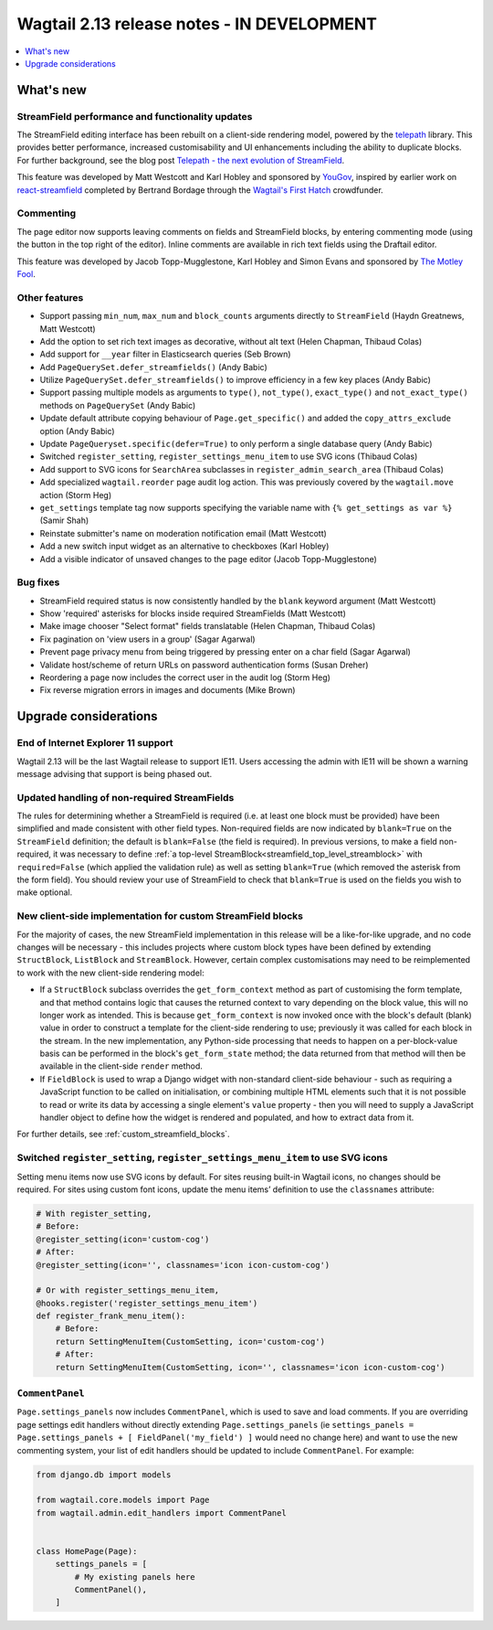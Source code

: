 ===========================================
Wagtail 2.13 release notes - IN DEVELOPMENT
===========================================

.. contents::
    :local:
    :depth: 1


What's new
==========

StreamField performance and functionality updates
~~~~~~~~~~~~~~~~~~~~~~~~~~~~~~~~~~~~~~~~~~~~~~~~~

The StreamField editing interface has been rebuilt on a client-side rendering model, powered by the `telepath <https://wagtail.github.io/telepath/>`_ library. This provides better performance, increased customisability and UI enhancements including the ability to duplicate blocks. For further background, see the blog post `Telepath - the next evolution of StreamField <https://wagtail.io/blog/telepath/>`_.

This feature was developed by Matt Westcott and Karl Hobley and sponsored by `YouGov <https://yougov.co.uk/>`_, inspired by earlier work on `react-streamfield <https://github.com/wagtail/wagtail-react-streamfield>`_ completed by Bertrand Bordage through the `Wagtail's First Hatch <https://www.kickstarter.com/projects/noripyt/wagtails-first-hatch>`_ crowdfunder.

Commenting
~~~~~~~~~~

The page editor now supports leaving comments on fields and StreamField blocks, by entering commenting mode (using the button in the top right of the editor). Inline comments are available in rich text fields using the Draftail editor.

This feature was developed by Jacob Topp-Mugglestone, Karl Hobley and Simon Evans and sponsored by `The Motley Fool <https://www.fool.com/>`_.

Other features
~~~~~~~~~~~~~~

* Support passing ``min_num``, ``max_num`` and ``block_counts`` arguments directly to ``StreamField`` (Haydn Greatnews, Matt Westcott)
* Add the option to set rich text images as decorative, without alt text (Helen Chapman, Thibaud Colas)
* Add support for ``__year`` filter in Elasticsearch queries (Seb Brown)
* Add ``PageQuerySet.defer_streamfields()`` (Andy Babic)
* Utilize ``PageQuerySet.defer_streamfields()`` to improve efficiency in a few key places (Andy Babic)
* Support passing multiple models as arguments to ``type()``, ``not_type()``, ``exact_type()`` and ``not_exact_type()`` methods on ``PageQuerySet`` (Andy Babic)
* Update default attribute copying behaviour of ``Page.get_specific()`` and added the ``copy_attrs_exclude`` option (Andy Babic)
* Update ``PageQueryset.specific(defer=True)`` to only perform a single database query (Andy Babic)
* Switched ``register_setting``, ``register_settings_menu_item`` to use SVG icons (Thibaud Colas)
* Add support to SVG icons for ``SearchArea`` subclasses in ``register_admin_search_area`` (Thibaud Colas)
* Add specialized ``wagtail.reorder`` page audit log action. This was previously covered by the ``wagtail.move`` action (Storm Heg)
* ``get_settings`` template tag now supports specifying the variable name with ``{% get_settings as var %}`` (Samir Shah)
* Reinstate submitter's name on moderation notification email (Matt Westcott)
* Add a new switch input widget as an alternative to checkboxes (Karl Hobley)
* Add a visible indicator of unsaved changes to the page editor (Jacob Topp-Mugglestone)

Bug fixes
~~~~~~~~~

* StreamField required status is now consistently handled by the ``blank`` keyword argument (Matt Westcott)
* Show 'required' asterisks for blocks inside required StreamFields (Matt Westcott)
* Make image chooser "Select format" fields translatable (Helen Chapman, Thibaud Colas)
* Fix pagination on 'view users in a group' (Sagar Agarwal)
* Prevent page privacy menu from being triggered by pressing enter on a char field (Sagar Agarwal)
* Validate host/scheme of return URLs on password authentication forms (Susan Dreher)
* Reordering a page now includes the correct user in the audit log (Storm Heg)
* Fix reverse migration errors in images and documents (Mike Brown)


Upgrade considerations
======================

End of Internet Explorer 11 support
~~~~~~~~~~~~~~~~~~~~~~~~~~~~~~~~~~~

Wagtail 2.13 will be the last Wagtail release to support IE11. Users accessing the admin with IE11 will be shown a warning message advising that support is being phased out.


Updated handling of non-required StreamFields
~~~~~~~~~~~~~~~~~~~~~~~~~~~~~~~~~~~~~~~~~~~~~

The rules for determining whether a StreamField is required (i.e. at least one block must be provided) have been simplified and made consistent with other field types. Non-required fields are now indicated by ``blank=True`` on the ``StreamField`` definition; the default is ``blank=False`` (the field is required). In previous versions, to make a field non-required, it was necessary to define :ref:`a top-level StreamBlock<streamfield_top_level_streamblock>` with ``required=False`` (which applied the validation rule) as well as setting ``blank=True`` (which removed the asterisk from the form field). You should review your use of StreamField to check that ``blank=True`` is used on the fields you wish to make optional.


New client-side implementation for custom StreamField blocks
~~~~~~~~~~~~~~~~~~~~~~~~~~~~~~~~~~~~~~~~~~~~~~~~~~~~~~~~~~~~

For the majority of cases, the new StreamField implementation in this release will be a like-for-like upgrade, and no code changes will be necessary - this includes projects where custom block types have been defined by extending ``StructBlock``, ``ListBlock`` and ``StreamBlock``. However, certain complex customisations may need to be reimplemented to work with the new client-side rendering model:

* If a ``StructBlock`` subclass overrides the ``get_form_context`` method as part of customising the form template, and that method contains logic that causes the returned context to vary depending on the block value, this will no longer work as intended. This is because ``get_form_context`` is now invoked once with the block's default (blank) value in order to construct a template for the client-side rendering to use; previously it was called for each block in the stream. In the new implementation, any Python-side processing that needs to happen on a per-block-value basis can be performed in the block's ``get_form_state`` method; the data returned from that method will then be available in the client-side ``render`` method.
* If ``FieldBlock`` is used to wrap a Django widget with non-standard client-side behaviour - such as requiring a JavaScript function to be called on initialisation, or combining multiple HTML elements such that it is not possible to read or write its data by accessing a single element's ``value`` property - then you will need to supply a JavaScript handler object to define how the widget is rendered and populated, and how to extract data from it.

For further details, see :ref:`custom_streamfield_blocks`.


Switched ``register_setting``, ``register_settings_menu_item`` to use SVG icons
~~~~~~~~~~~~~~~~~~~~~~~~~~~~~~~~~~~~~~~~~~~~~~~~~~~~~~~~~~~~~~~~~~~~~~~~~~~~~~~

Setting menu items now use SVG icons by default. For sites reusing built-in Wagtail icons, no changes should be required. For sites using custom font icons, update the menu items’ definition to use the ``classnames`` attribute:

.. code-block:: python

    # With register_setting,
    # Before:
    @register_setting(icon='custom-cog')
    # After:
    @register_setting(icon='', classnames='icon icon-custom-cog')

    # Or with register_settings_menu_item,
    @hooks.register('register_settings_menu_item')
    def register_frank_menu_item():
        # Before:
        return SettingMenuItem(CustomSetting, icon='custom-cog')
        # After:
        return SettingMenuItem(CustomSetting, icon='', classnames='icon icon-custom-cog')


``CommentPanel``
~~~~~~~~~~~~~~~~

``Page.settings_panels`` now includes ``CommentPanel``, which is used to save and load comments. If you are overriding page settings edit handlers
without directly extending ``Page.settings_panels`` (ie ``settings_panels = Page.settings_panels + [ FieldPanel('my_field') ]`` would need no
change here) and want to use the new commenting system, your list of edit handlers should be updated to include ``CommentPanel``. For example:

.. code-block:: python

    from django.db import models

    from wagtail.core.models import Page
    from wagtail.admin.edit_handlers import CommentPanel


    class HomePage(Page):
        settings_panels = [
            # My existing panels here
            CommentPanel(),
        ]
